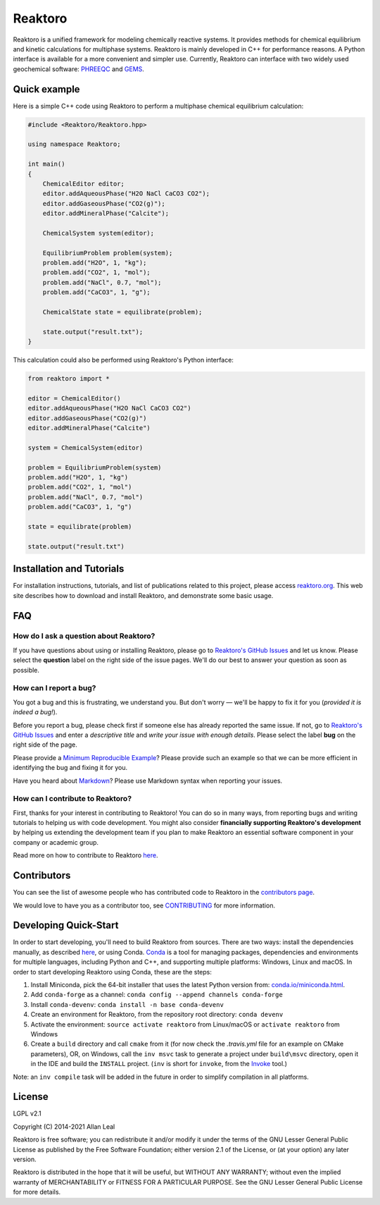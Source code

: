 ========
Reaktoro
========

.. image:: https://travis-ci.org/reaktoro/reaktoro.svg?branch=master
    :alt: Travis Status
    :scale: 100%
    :target: https://travis-ci.org/reaktoro/reaktoro

.. image:: https://ci.appveyor.com/api/projects/status/github/reaktoro/reaktoro?branch=master&svg=true
    :alt: AppVeyor Status
    :scale: 100%
    :target: https://ci.appveyor.com/project/reaktoro/reaktoro

.. image:: https://readthedocs.org/projects/reaktoro/badge/?version=latest
    :alt: Documentation Status
    :scale: 100%
    :target: https://reaktoro.readthedocs.io/en/latest/?badge=latest

Reaktoro is a unified framework for modeling chemically reactive systems. It provides methods for chemical equilibrium and kinetic calculations for multiphase systems. Reaktoro is mainly developed in C++ for performance reasons. A Python interface is available for a more convenient and simpler use. Currently, Reaktoro can interface with two widely used geochemical software: `PHREEQC <http://wwwbrr.cr.usgs.gov/projects/GWC_coupled/phreeqc/>`_ and `GEMS <http://gems.web.psi.ch/>`_.

Quick example
=============

Here is a simple C++ code using Reaktoro to perform a multiphase chemical
equilibrium calculation:

.. code-block:: cpp

    #include <Reaktoro/Reaktoro.hpp>

    using namespace Reaktoro;

    int main()
    {
        ChemicalEditor editor;
        editor.addAqueousPhase("H2O NaCl CaCO3 CO2");
        editor.addGaseousPhase("CO2(g)");
        editor.addMineralPhase("Calcite");

        ChemicalSystem system(editor);

        EquilibriumProblem problem(system);
        problem.add("H2O", 1, "kg");
        problem.add("CO2", 1, "mol");
        problem.add("NaCl", 0.7, "mol");
        problem.add("CaCO3", 1, "g");

        ChemicalState state = equilibrate(problem);

        state.output("result.txt");
    }


This calculation could also be performed using Reaktoro's Python interface:

.. code-block:: python

    from reaktoro import *

    editor = ChemicalEditor()
    editor.addAqueousPhase("H2O NaCl CaCO3 CO2")
    editor.addGaseousPhase("CO2(g)")
    editor.addMineralPhase("Calcite")

    system = ChemicalSystem(editor)

    problem = EquilibriumProblem(system)
    problem.add("H2O", 1, "kg")
    problem.add("CO2", 1, "mol")
    problem.add("NaCl", 0.7, "mol")
    problem.add("CaCO3", 1, "g")

    state = equilibrate(problem)

    state.output("result.txt")


Installation and Tutorials
==========================

For installation instructions, tutorials, and list of publications related to
this project, please access `reaktoro.org <http://www.reaktoro.org>`_. This web
site describes how to download and install Reaktoro, and demonstrate some basic
usage.

FAQ
===

How do I ask a question about Reaktoro?
---------------------------------------

If you have questions about using or installing Reaktoro, please go to
`Reaktoro's GitHub Issues`_ and let us know. Please select the **question**
label on the right side of the issue pages. We'll do our best to answer your
question as soon as possible.


How can I report a bug?
-----------------------

You got a bug and this is frustrating, we understand you. But don't worry —
we'll be happy to fix it for you (*provided it is indeed a bug!*).

Before you report a bug, please check first if someone else has already
reported the same issue. If not, go to `Reaktoro's GitHub Issues`_ and enter a
*descriptive title* and *write your issue with enough details*. Please select
the label **bug** on the right side of the page.

Please provide a `Minimum Reproducible Example`_? Please provide such an
example so that we can be more efficient in identifying the bug and fixing it
for you.

Have you heard about `Markdown`_? Please use Markdown syntax when reporting
your issues.

How can I contribute to Reaktoro?
---------------------------------

First, thanks for your interest in contributing to Reaktoro! You can do so in
many ways, from reporting bugs and writing tutorials to helping us with code
development. You might also consider **financially supporting Reaktoro's
development** by helping us extending the development team if you plan to make
Reaktoro an essential software component in your company or academic group.

Read more on how to contribute to Reaktoro `here <CONTRIBUTING.rst>`__.

Contributors
============

You can see the list of awesome people who has contributed code to Reaktoro in
the `contributors page
<https://github.com/reaktoro/Reaktoro/graphs/contributors>`__.

We would love to have you as a contributor too, see `CONTRIBUTING
<CONTRIBUTING.rst>`__ for more information.

Developing Quick-Start
======================

In order to start developing, you'll need to build Reaktoro from sources. There
are two ways: install the dependencies manually, as described `here
<http://www.reaktoro.org/installation.html>`_, or using Conda. `Conda
<https://conda.io/docs/>`_ is a tool for managing packages, dependencies and
environments for multiple languages, including Python and C++, and supporting
multiple platforms: Windows, Linux and macOS. In order to start developing
Reaktoro using Conda, these are the steps:

#. Install Miniconda, pick the 64-bit installer that uses the latest Python version from: `conda.io/miniconda.html <https://conda.io/miniconda.html>`_.
#. Add ``conda-forge`` as a channel: ``conda config --append channels conda-forge``
#. Install ``conda-devenv``: ``conda install -n base conda-devenv``
#. Create an environment for Reaktoro, from the repository root directory: ``conda devenv``
#. Activate the environment: ``source activate reaktoro`` from Linux/macOS or ``activate reaktoro`` from Windows
#. Create a ``build`` directory and call ``cmake`` from it (for now check the `.travis.yml` file for an example on CMake parameters), OR, on Windows, call the ``inv msvc`` task to generate a project under ``build\msvc`` directory, open it in the IDE and build the ``INSTALL`` project. (``inv`` is short for ``invoke``, from the `Invoke <https://www.pyinvoke.org/>`_ tool.)

Note: an ``inv compile`` task will be added in the future in order to simplify
compilation in all platforms.

License
=======

LGPL v2.1

Copyright (C) 2014-2021 Allan Leal

Reaktoro is free software; you can redistribute it and/or modify it under the
terms of the GNU Lesser General Public License as published by the Free
Software Foundation; either version 2.1 of the License, or (at your option) any
later version.

Reaktoro is distributed in the hope that it will be useful, but WITHOUT ANY
WARRANTY; without even the implied warranty of MERCHANTABILITY or FITNESS FOR A
PARTICULAR PURPOSE. See the GNU Lesser General Public License for more details.


.. _Reaktoro's GitHub Issues: https://github.com/reaktoro/Reaktoro/issues/new
.. _Minimum Reproducible Example: https://stackoverflow.com/help/mcve>
.. _Markdown: https://guides.github.com/features/mastering-markdown/

__ `Reaktoro's GitHub Issues`_
